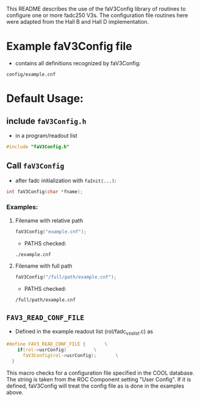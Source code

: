 This README describes the use of the faV3Config library of routines to configure one or more fadc250 V3s.  The configuration file routines here were adapted from the Hall B and Hall D implementation.

* Example faV3Config file
- contains all definitions recognized by faV3Config:
#+begin_example
config/example.cnf
#+end_example

* Default Usage:

** include =faV3Config.h=
- in a program/readout list

#+begin_src C
#include "faV3Config.h"
#+end_src

** Call =faV3Config=
- after fadc initialization with =faInit(...)=:
  
#+begin_src C
int faV3Config(char *fname);
#+end_src

*** Examples:

**** Filename with relative path

#+begin_src C
faV3Config("example.cnf");
#+end_src

- PATHS checked:
#+begin_example
./example.cnf
#+end_example

**** Filename with full path

#+begin_src C
faV3Config("/full/path/example.cnf");
#+end_src

- PATHS checked:
#+begin_example
/full/path/example.cnf
#+end_example
     

** =FAV3_READ_CONF_FILE=
- Defined in the example readout list (rol/fadc_vxs_list.c) as
#+begin_src C
#define FAV3_READ_CONF_FILE {		\
    if(rol->usrConfig)			\
      faV3Config(rol->usrConfig);		\
  }
#+end_src

This macro checks for a configuration file specified in the COOL database.  The string is taken from the ROC Component setting "User Config".  If it is defined, faV3Config will treat the config file as is done in the examples above.
